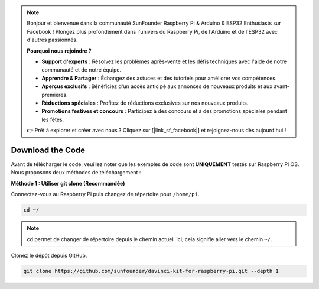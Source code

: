 .. note::

    Bonjour et bienvenue dans la communauté SunFounder Raspberry Pi & Arduino & ESP32 Enthusiasts sur Facebook ! Plongez plus profondément dans l'univers du Raspberry Pi, de l'Arduino et de l'ESP32 avec d'autres passionnés.

    **Pourquoi nous rejoindre ?**

    - **Support d'experts** : Résolvez les problèmes après-vente et les défis techniques avec l'aide de notre communauté et de notre équipe.
    - **Apprendre & Partager** : Échangez des astuces et des tutoriels pour améliorer vos compétences.
    - **Aperçus exclusifs** : Bénéficiez d'un accès anticipé aux annonces de nouveaux produits et aux avant-premières.
    - **Réductions spéciales** : Profitez de réductions exclusives sur nos nouveaux produits.
    - **Promotions festives et concours** : Participez à des concours et à des promotions spéciales pendant les fêtes.

    👉 Prêt à explorer et créer avec nous ? Cliquez sur [|link_sf_facebook|] et rejoignez-nous dès aujourd'hui !

Download the Code
=====================

Avant de télécharger le code, veuillez noter que les exemples de code sont 
**UNIQUEMENT** testés sur Raspberry Pi OS. Nous proposons deux méthodes de 
téléchargement :

**Méthode 1 : Utiliser git clone (Recommandée)**

Connectez-vous au Raspberry Pi puis changez de répertoire pour ``/home/pi``.

.. raw:: html

   <run></run>
   
.. code-block::

   cd ~/


.. note::

   cd permet de changer de répertoire depuis le chemin actuel. Ici, cela signifie 
   aller vers le chemin ``~/``.

Clonez le dépôt depuis GitHub.

.. raw:: html

   <run></run>
   
.. code-block::

   git clone https://github.com/sunfounder/davinci-kit-for-raspberry-pi.git --depth 1
